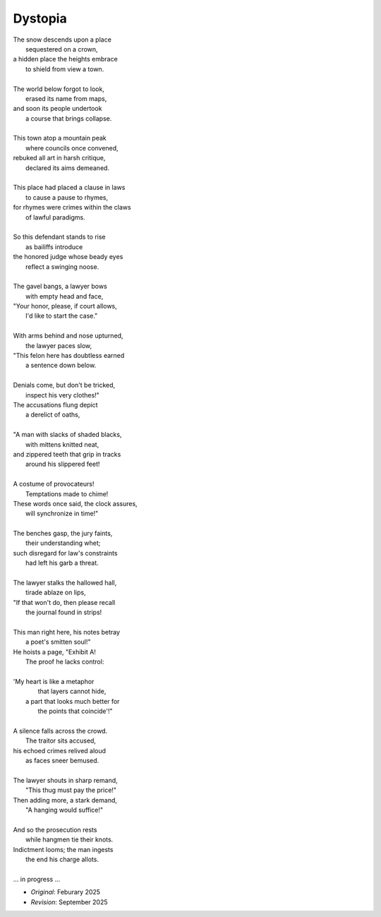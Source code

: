 --------
Dystopia
--------

| The snow descends upon a place
|       sequestered on a crown,
| a hidden place the heights embrace
|       to shield from view a town.
| 
| The world below forgot to look,
|       erased its name from maps,
| and soon its people undertook
|       a course that brings collapse. 
|
| This town atop a mountain peak
|       where councils once convened,
| rebuked all art in harsh critique,
|       declared its aims demeaned. 
| 
| This place had placed a clause in laws
|       to cause a pause to rhymes,
| for rhymes were crimes within the claws
|       of lawful paradigms.
|
| So this defendant stands to rise
|       as bailiffs introduce
| the honored judge whose beady eyes
|       reflect a swinging noose.
|
| The gavel bangs, a lawyer bows
|       with empty head and face,
| "Your honor, please, if court allows,
|       I'd like to start the case."
|
| With arms behind and nose upturned,
|       the lawyer paces slow, 
| "This felon here has doubtless earned
|       a sentence down below.
|
| Denials come, but don't be tricked,
|       inspect his very clothes!"
| The accusations flung depict
|       a derelict of oaths,
|
| "A man with slacks of shaded blacks,
|       with mittens knitted neat,
| and zippered teeth that grip in tracks
|       around his slippered feet!
|
| A costume of provocateurs!
|       Temptations made to chime!
| These words once said, the clock assures,
|       will synchronize in time!"
|  
| The benches gasp, the jury faints,
|       their understanding whet;
| such disregard for law's constraints
|       had left his garb a threat.
|
| The lawyer stalks the hallowed hall, 
|       tirade ablaze on lips,
| "If that won't do, then please recall
|       the journal found in strips!
|
| This man right here, his notes betray
|       a poet's smitten soul!"
| He hoists a page, "Exhibit A!
|       The proof he lacks control:
|
| 'My heart is like a metaphor
|       that layers cannot hide,
|  a part that looks much better for
|       the points that coincide'!"
|   
| A silence falls across the crowd.
|       The traitor sits accused,
| his echoed crimes relived aloud
|       as faces sneer bemused.         
|
| The lawyer shouts in sharp remand, 
|       "This thug must pay the price!"
| Then adding more, a stark demand,
|       "A hanging would suffice!"
|
| And so the prosecution rests
|       while hangmen tie their knots.
| Indictment looms; the man ingests
|       the end his charge allots. 
|
| ... in progress ... 

.. | He starts to stand, but falls aback,
.. | The cliffs that echoed back 
.. | the world below forgot to check
.. | The raucous crowds are rocked and cowed,

- *Original*: Feburary 2025
- *Revision*: September 2025